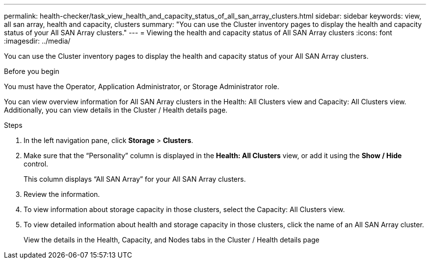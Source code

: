 ---
permalink: health-checker/task_view_health_and_capacity_status_of_all_san_array_clusters.html
sidebar: sidebar
keywords: view, all san array, health and capacity, clusters
summary: "You can use the Cluster inventory pages to display the health and capacity status of your All SAN Array clusters."
---
= Viewing the health and capacity status of All SAN Array clusters
:icons: font
:imagesdir: ../media/

[.lead]
You can use the Cluster inventory pages to display the health and capacity status of your All SAN Array clusters.

.Before you begin

You must have the Operator, Application Administrator, or Storage Administrator role.

You can view overview information for All SAN Array clusters in the Health: All Clusters view and Capacity: All Clusters view. Additionally, you can view details in the Cluster / Health details page.

.Steps
. In the left navigation pane, click *Storage* > *Clusters*.
. Make sure that the "`Personality`" column is displayed in the *Health: All Clusters* view, or add it using the *Show / Hide* control.
+
This column displays "`All SAN Array`" for your All SAN Array clusters.

. Review the information.
. To view information about storage capacity in those clusters, select the Capacity: All Clusters view.
. To view detailed information about health and storage capacity in those clusters, click the name of an All SAN Array cluster.
+
View the details in the Health, Capacity, and Nodes tabs in the Cluster / Health details page
